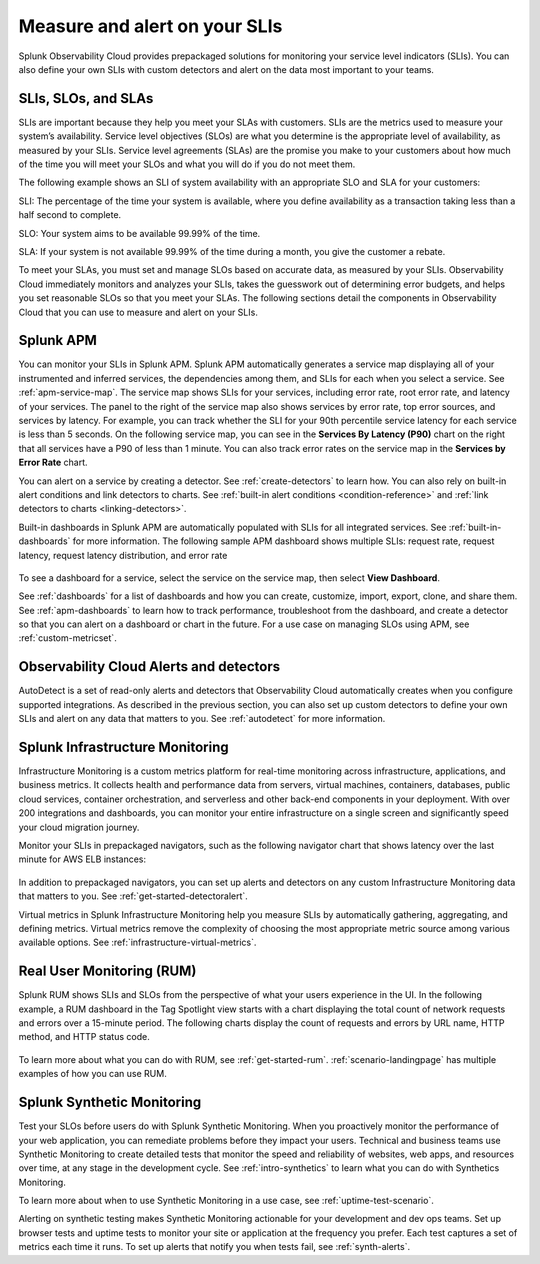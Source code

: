 .. _practice-reliability-slis:

*********************************************************************************
Measure and alert on your SLIs
*********************************************************************************

.. meta::
   :description: SLIs, SLOs, and SLAs in Observability Cloud

Splunk Observability Cloud provides prepackaged solutions for monitoring your service level indicators (SLIs). You can also define your own SLIs with custom detectors and alert on the data most important to your teams.

SLIs, SLOs, and SLAs
===================================================================================
SLIs are important because they help you meet your SLAs with customers. SLIs are the metrics used to measure your system’s availability. Service level objectives (SLOs) are what you determine is the appropriate level of availability, as measured by your SLIs. Service level agreements (SLAs) are the promise you make to your customers about how much of the time you will meet your SLOs and what you will do if you do not meet them.

The following example shows an SLI of system availability with an appropriate SLO and SLA for your customers:

SLI: The percentage of the time your system is available, where you define availability as a transaction taking less than a half second to complete.

SLO: Your system aims to be available 99.99% of the time. 

SLA: If your system is not available 99.99% of the time during a month, you give the customer a rebate.

To meet your SLAs, you must set and manage SLOs based on accurate data, as measured by your SLIs. Observability Cloud immediately monitors and analyzes your SLIs, takes the guesswork out of determining error budgets, and helps you set reasonable SLOs so that you meet your SLAs. The following sections detail the components in Observability Cloud that you can use to measure and alert on your SLIs.

Splunk APM
===================================================================================
You can monitor your SLIs in Splunk APM. Splunk APM automatically generates a service map displaying all of your instrumented and inferred services, the dependencies among them, and SLIs for each when you select a service. See :ref:`apm-service-map`. The service map shows SLIs for your services, including error rate, root error rate, and latency of your services. The panel to the right of the service map also shows services by error rate, top error sources, and services by latency. For example, you can track whether the SLI for your 90th percentile service latency for each service is less than 5 seconds. On the following service map, you can see in the :strong:`Services By Latency (P90)` chart on the right that all services have a P90 of less than 1 minute. You can also track error rates on the service map in the :strong:`Services by Error Rate` chart. 

.. image:: /_images/get-started/core2o11y-apm-map.png
  :width: 100%
  :alt: This screenshot shows an APM service map.

You can alert on a service by creating a detector. See :ref:`create-detectors` to learn how. You can also rely on built-in alert conditions and link detectors to charts. See :ref:`built-in alert conditions <condition-reference>` and :ref:`link detectors to charts <linking-detectors>`.


Built-in dashboards in Splunk APM are automatically populated with SLIs for all integrated services. See :ref:`built-in-dashboards` for more information. The following sample APM dashboard shows multiple SLIs: request rate, request latency, request latency distribution, and error rate

  .. image:: /_images/get-started/core2o11y-apmDashboard-SLIs.png
    :width: 100%
    :alt: This animated GIF shows hover and click actions on a chart to display metric time series, a data table, and full chart data.

To see a dashboard for a service, select the service on the service map, then select :strong:`View Dashboard`. 

See :ref:`dashboards` for a list of dashboards and how you can create, customize, import, export, clone, and share them. See :ref:`apm-dashboards` to learn how to track performance, troubleshoot from the dashboard, and create a detector so that you can alert on a dashboard or chart in the future. For a use case on managing SLOs using APM, see :ref:`custom-metricset`.

Observability Cloud Alerts and detectors
===================================================================================
AutoDetect is a set of read-only alerts and detectors that Observability Cloud automatically creates when you configure supported integrations. As described in the previous section, you can also set up custom detectors to define your own SLIs and alert on any data that matters to you. See :ref:`autodetect` for more information.


Splunk Infrastructure Monitoring
===================================================================================
Infrastructure Monitoring is a custom metrics platform for real-time monitoring across infrastructure, applications, and business metrics. It collects health and performance data from servers, virtual machines, containers, databases, public cloud services, container orchestration, and serverless and other back-end components in your deployment. With over 200 integrations and dashboards, you can monitor your entire infrastructure on a single screen and significantly speed your cloud migration journey.

Monitor your SLIs in prepackaged navigators, such as the following navigator chart that shows latency over the last minute for AWS ELB instances:

  .. image:: /_images/infrastructure/elb-navigator-chart.gif
    :width: 100%
    :alt: This animated GIF shows hover and click actions on a chart to display metric time series, a data table, and full chart data.

In addition to prepackaged navigators, you can set up alerts and detectors on any custom Infrastructure Monitoring data that matters to you. See :ref:`get-started-detectoralert`.

Virtual metrics in Splunk Infrastructure Monitoring help you measure SLIs by automatically gathering, aggregating, and defining metrics. Virtual metrics remove the complexity of choosing the most appropriate metric source among various available options. See :ref:`infrastructure-virtual-metrics`.

Real User Monitoring (RUM)
===================================================================================
Splunk RUM shows SLIs and SLOs from the perspective of what your users experience in the UI. In the following example, a RUM dashboard in the Tag Spotlight view starts with a chart displaying the total count of network requests and errors over a 15-minute period. The following charts display the count of requests and errors by URL name, HTTP method, and HTTP status code. 

  .. image:: /_images/get-started/Core-to-o11y-RUM-SLIs.png
    :width: 100%
    :alt: This image shows a RUM dashboard displaying a count of requests and errors by URL name, by HTTP method, and by HTTP status code. 
    
To learn more about what you can do with RUM, see :ref:`get-started-rum`. :ref:`scenario-landingpage` has multiple examples of how you can use RUM. 


Splunk Synthetic Monitoring
===================================================================================
Test your SLOs before users do with Splunk Synthetic Monitoring. When you proactively monitor the performance of your web application, you can remediate problems before they impact your users. Technical and business teams use Synthetic Monitoring to create detailed tests that monitor the speed and reliability of websites, web apps, and resources over time, at any stage in the development cycle. See :ref:`intro-synthetics` to learn what you can do with Synthetics Monitoring. 

To learn more about when to use Synthetic Monitoring in a use case, see :ref:`uptime-test-scenario`. 

Alerting on synthetic testing makes Synthetic Monitoring actionable for your development and dev ops teams. Set up browser tests and uptime tests to monitor your site or application at the frequency you prefer. Each test captures a set of metrics each time it runs. To set up alerts that notify you when tests fail, see :ref:`synth-alerts`. 

